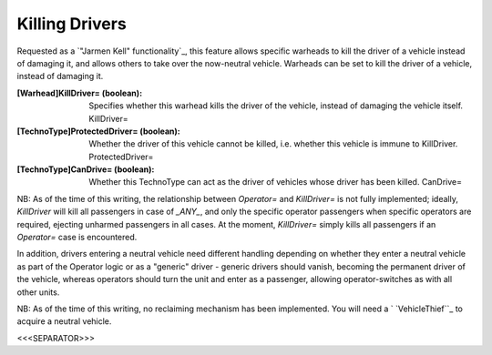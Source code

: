 Killing Drivers
~~~~~~~~~~~~~~~

Requested as a `"Jarmen Kell" functionality`_, this feature allows
specific warheads to kill the driver of a vehicle instead of damaging
it, and allows others to take over the now-neutral vehicle. Warheads
can be set to kill the driver of a vehicle, instead of damaging it.

:[Warhead]KillDriver= (boolean): Specifies whether this warhead kills
  the driver of the vehicle, instead of damaging the vehicle itself.
  KillDriver=
:[TechnoType]ProtectedDriver= (boolean): Whether the driver of this
  vehicle cannot be killed, i.e. whether this vehicle is immune to
  KillDriver. ProtectedDriver=
:[TechnoType]CanDrive= (boolean): Whether this TechnoType can act as
  the driver of vehicles whose driver has been killed. CanDrive=


NB: As of the time of this writing, the relationship between
`Operator=` and `KillDriver=` is not fully implemented; ideally,
`KillDriver` will kill all passengers in case of `_ANY_`, and only the
specific operator passengers when specific operators are required,
ejecting unharmed passengers in all cases.
At the moment, `KillDriver=` simply kills all passengers if an
`Operator=` case is encountered.

In addition, drivers entering a neutral vehicle need different
handling depending on whether they enter a neutral vehicle as part of
the Operator logic or as a "generic" driver - generic drivers should
vanish, becoming the permanent driver of the vehicle, whereas
operators should turn the unit and enter as a passenger, allowing
operator-switches as with all other units.

NB: As of the time of this writing, no reclaiming mechanism has been
implemented. You will need a ` `VehicleThief``_ to acquire a neutral
vehicle.

.. versionadded:: 0.2



<<<SEPARATOR>>>
